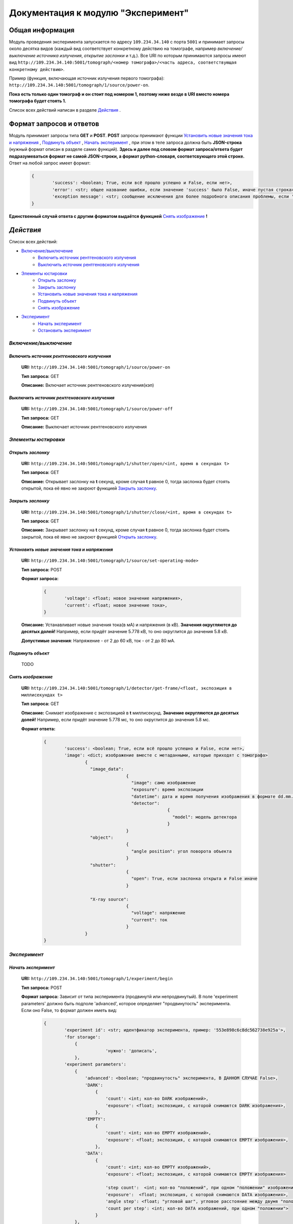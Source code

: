 Документация к модулю "Эксперимент"
====================================


Общая информация
-----------------

Модуль проведения эксперимента запускается по адресу ``109.234.34.140`` с порта ``5001`` и принимает запросы около десятка видов (каждый вид соответствует конкретному действию на томографе, например *включение/выключение источника излучения*,  *открытие заслонки*  и т.д.). Все URI по которым  принимаются запросы имеют вид ``http://109.234.34.140:5001/tomograph/<номер томографа>/<часть адреса, соответствующая конкретному действию>``.

Пример (функция, включающая источник излучения первого томографа): ``http://109.234.34.140:5001/tomograph/1/source/power-on``. 

**Пока есть только один томограф и он стоит под номером 1, поэтому ниже везде в URI вместо номера томографа будет стоять 1.** 

Список всех действий написан в разделе  `Действия`_ .

Формат запросов и ответов
--------------------------
Модуль принимает запросы типа **GET** и **POST**. **POST** запросы принимают функции  `Установить новые значения тока и напряжения`_ ,  `Подвинуть объект`_ ,  `Начать эксперимент`_ , при этом в теле запроса должна быть **JSON-строка** (нужный формат описан в разделе самих функций).  **Здесь и далее под словом формат запроса/ответа будет подразумеваться формат не самой JSON-строки, а формат python-словаря, соответсвующего этой строке.**  Ответ на любой запрос имеет формат:
	.. code-block:: python

		{
			'success': <boolean; True, если всё прошло успешно и False, если нет>,
			'error': <str; общее название ошибки, если значение 'success' было False, иначе пустая строка>,
			'exception message': <str; сообщение исключения для более подробного описания проблемы, если 'success' было False, не всегда что-то написано>
		}
**Единственный случай ответа с другим форматом выдаётся функцией** `Снять изображение`_ **!**


`Действия`
-----------

Список всех действий:

* `Включение/выключение`_
	* `Включить источник рентгеновского излучения`_
	* `Выключить источник рентгеновского излучения`_
* `Элементы юстировки`_
	* `Открыть заслонку`_
	* `Закрыть заслонку`_
	* `Установить новые значения тока и напряжения`_
	* `Подвинуть объект`_
	* `Снять изображение`_
* `Эксперимент`_
	* `Начать эксперимент`_
	* `Остановить эксперимент`_


`Включение/выключение`
~~~~~~~~~~~~~~~~~~~~~~~
	
`Включить источник рентгеновского излучения`
"""""""""""""""""""""""""""""""""""""""""""""
	**URI:**  ``http://109.234.34.140:5001/tomograph/1/source/power-on``

	**Тип запроса:**  GET

	**Описание:**  Включает источник рентгеновского излучения(кэп)
	

`Выключить источник рентгеновского излучения`
""""""""""""""""""""""""""""""""""""""""""""""
	**URI:**  ``http://109.234.34.140:5001/tomograph/1/source/power-off``

	**Тип запроса:**  GET

	**Описание:**  Выключает источник рентгеновского излучения




`Элементы юстировки`
~~~~~~~~~~~~~~~~~~~~~~
	
`Открыть заслонку`
""""""""""""""""""""""""""""""""""""""""""""
	**URI:**  ``http://109.234.34.140:5001/tomograph/1/shutter/open/<int, время в секундах t>``

	**Тип запроса:**  GET

	**Описание:**  Открывает заслонку на **t** секунд, кроме случая **t** равное 0, тогда заслонка будет стоять открытой, пока её явно не закроют функцией `Закрыть заслонку`_.



`Закрыть заслонку`
""""""""""""""""""""""""""""""""""""""""""""
	**URI:**  ``http://109.234.34.140:5001/tomograph/1/shutter/close/<int, время в секундах t>``

	**Тип запроса:**  GET

	**Описание:**  Закрывает заслонку на **t** секунд, кроме случая **t** равное 0, тогда заслонка будет стоять закрытой, пока её явно не закроют функцией `Открыть заслонку`_.


`Установить новые значения тока и напряжения`
"""""""""""""""""""""""""""""""""""""""""""""
	**URI:**  ``http://109.234.34.140:5001/tomograph/1/source/set-operating-mode>``

	**Тип запроса:**  POST

	**Формат запроса:**
		.. code-block:: python

			{
				'voltage': <float; новое значение напряжения>,
				'current': <float; новое значение тока>,
			}

	**Описание:**  Устанавливает новые значения тока(в мА) и напряжения (в кВ). **Значения округляются до десятых долей!** Например, если придёт значение 5.778 кВ, то оно округлится до значения 5.8 кВ.

	**Допустимые значения**:  Напряжение - от 2 до 60 кВ, ток - от 2 до 80 мА.


`Подвинуть объект`
""""""""""""""""""""

	TODO

`Снять изображение`
""""""""""""""""""""""""""""""""""""""""""""
	**URI:**  ``http://109.234.34.140:5001/tomograph/1/detector/get-frame/<float, экспозиция в миллисекундах t>``

	**Тип запроса:**  GET

	**Описание:**  Снимает изображение с экспозицией в **t** миллисекунд. **Значение  округляются до десятых долей!** Например, если придёт значение 5.778 мс, то оно округлится до значения 5.8 мс.

	**Формат ответа:**
		.. code-block:: python

			{
				'success': <boolean; True, если всё прошло успешно и False, если нет>,
				'image': <dict; изображение вместе с метаданными, которые приходят с томографа>
					{
					  "image_data":
							{
							  "image": само изображение
							  "exposure": время экспозиции
							  "datetime": дата и время получения изображения в формате dd.mm.yyyy hh:mm:ss
							  "detector":
									{
									  "model": модель детектора
									}
							}
					  "object":
							{
							  "angle position": угол поворота объекта
							}
					  "shutter":
							{
							  "open": True, если заслонка открыта и False иначе
							}

					  "X-ray source":
							{
							  "voltage": напряжение
							  "current": ток
							}
					}
			}








`Эксперимент`
~~~~~~~~~~~~~

`Начать эксперимент`
""""""""""""""""""""""
	**URI:**  ``http://109.234.34.140:5001/tomograph/1/experiment/begin``

	**Тип запроса:**  POST

	**Формат запроса:**  Зависит от типа эксперимента (продвинутй или непродвинутый). В поле 'experiment parameters' должно быть подполе 'advanced', которое определяет "продвинутость" эксперимента. Если оно False, то формат должен иметь вид: 
		.. code-block:: python

			{
				'experiment id': <str; идентфикатор эксперимента, пример: '553e898c6c8dc562738e925a'>,
				'for storage':
				    {
						'нужно': 'дописать',
				    },
				'experiment parameters':
				    {
				        'advanced': <boolean; "продвинутость" эксперимента, В ДАННОМ СЛУЧАЕ False>,
				        'DARK':
				            {
				                'count': <int; кол-во DARK изображений>,
				                'exposure': <float; экспозиция, с которой снимаются DARK изображения>,
				            },
				        'EMPTY':
				            {
				                'count': <int; кол-во EMPTY изображений>,
				                'exposure': <float; экспозиция, с которой снимаются EMPTY изображения>,
				            },
				        'DATA':
				            {
				                'count': <int; кол-во EMPTY изображений>,
				                'exposure': <float; экспозиция, с которой снимаются EMPTY изображения>

				                'step count':  <int; кол-во "положений", при одном "положении" изображения снимаются при конкретном положении движка>,
				                'exposure':  <float; экспозиция, с которой снимаются DATA изображения>,
				                'angle step': <float; "угловой шаг", угловое расстояние между двумя "положениями">,
				                'count per step': <int; кол-во DATA изображений, при одном "положении">
				            }
				    },
			}
	или
		.. code-block:: python

			{
				'experiment id': <str; идентфикатор эксперимента, пример: '553e898c6c8dc562738e925a'>,
				'for storage':
				    {
						'нужно': 'дописать',
				    },
				'experiment parameters':
					{
				        'advanced': <boolean; "продвинутость" эксперимента, В ДАННОМ СЛУЧАЕ True>,
						'instruction': <list; список комманд, для последовательного исполнения на томографе>
							[
								{'type': 'open shutter', 'args': 0},
								{'type': 'get frame', 'args': 3.5},
								{'type': 'go to position', 'args': [0, 0, -1.495]},
								{'type': 'close shutter', 'args': 0},
								{'type': 'reset current position', 'args': None},
								{'type': 'get frame', 'args': 0.5},
							]
					},
			}

	**Описание:**  Потом напишем...


`Остановить эксперимент`
"""""""""""""""""""""""""
	**URI:**  ``http://109.234.34.140:5001/tomograph/1/experiment/stop``

	**Тип запроса:**  GET

	**Описание:**  Останавливает текущий эксперимент
